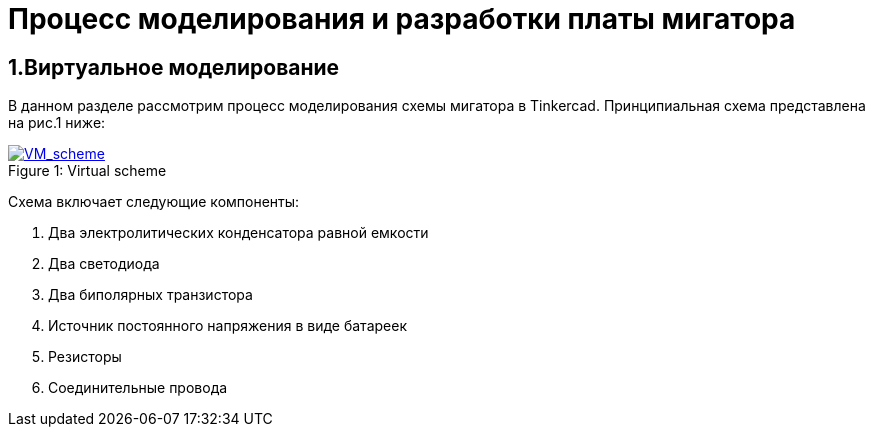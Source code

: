 = Процесс моделирования и разработки платы мигатора

== 1.Виртуальное моделирование

В данном разделе рассмотрим процесс моделирования схемы мигатора в Tinkercad.
    Принципиальная схема представлена на рис.1 ниже:

.Virtual scheme
[#img-VM_scheme, caption="Figure 1: ", link=https://github.com/Suturin-Daniil/Electronics_course/blob/main/modules/ROOT/images/VM_scheme.png]
image::https://github.com/Suturin-Daniil/Electronics_course/blob/main/modules/ROOT/images/VM_scheme.png[VM_scheme]

Схема включает следующие компоненты:

. Два электролитических конденсатора равной емкости
. Два светодиода
. Два биполярных транзистора
. Источник постоянного напряжения в виде батареек
. Резисторы
. Соединительные провода
